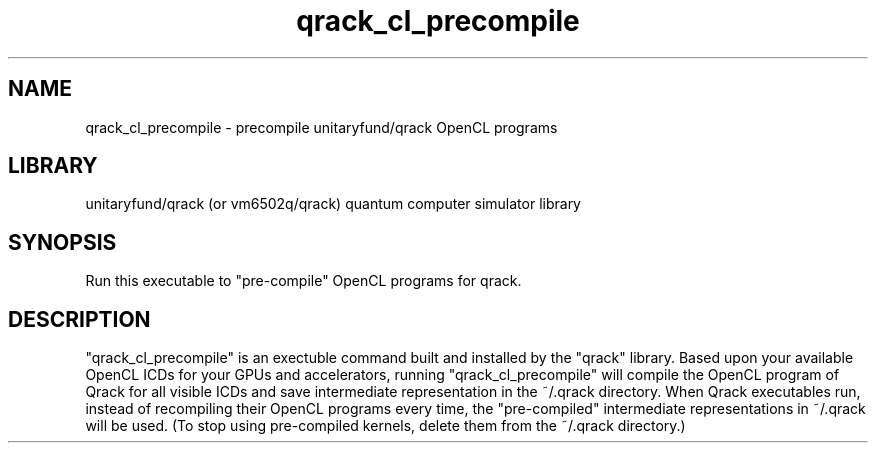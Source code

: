 .TH qrack_cl_precompile 1 2023-11-23 GNU "User commands"
.SH NAME
qrack_cl_precompile \- precompile unitaryfund/qrack OpenCL programs
.SH LIBRARY
unitaryfund/qrack (or vm6502q/qrack) quantum computer simulator library
.SH SYNOPSIS
Run this executable to "pre-compile" OpenCL programs for qrack.
.SH DESCRIPTION
"qrack_cl_precompile" is an exectuble command built and installed by the "qrack" library. Based upon your available OpenCL ICDs for your GPUs and accelerators, running "qrack_cl_precompile" will compile the OpenCL program of Qrack for all visible ICDs and save intermediate representation in the ~/.qrack directory. When Qrack executables run, instead of recompiling their OpenCL programs every time, the "pre-compiled" intermediate representations in ~/.qrack will be used. (To stop using pre-compiled kernels, delete them from the ~/.qrack directory.)

